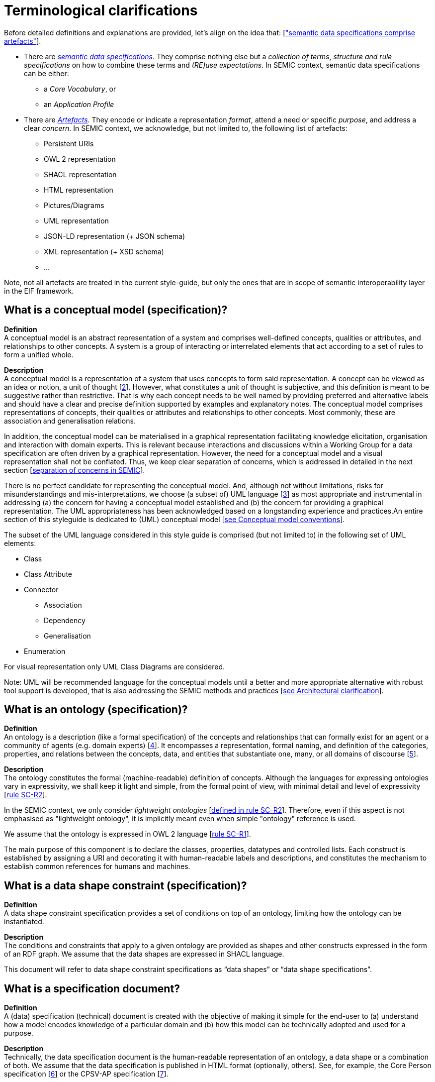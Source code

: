 = Terminological clarifications

Before detailed definitions and explanations are provided, let's align on the idea that: [xref:arhitectural-clarifications.adoc#sec:on-data-specification-and-artefact-types["semantic data specifications comprise artefacts"]].

*  There are xref:#sec:what-is-a-semantic-data-specification[_semantic data specifications_]. They comprise nothing else but a _collection of terms_, _structure and rule specifications_ on how to combine these terms and _(RE)use expectations_. In SEMIC context, semantic data specifications can be either:
** a _Core Vocabulary_, or
** an _Application Profile_

* There are xref:#sec:what-is-an-artefact[_Artefacts_]. They encode or indicate a representation _format_, attend a need or specific _purpose_, and address a clear _concern_. In SEMIC context, we acknowledge, but not limited to, the following list of artefacts:
** Persistent URIs
** OWL 2 representation
** SHACL representation
** HTML representation
** Pictures/Diagrams
** UML representation
** JSON-LD representation (+ JSON schema)
** XML representation (+ XSD schema)
** ...

Note, not all artefacts are treated in the current style-guide, but only the ones that are in scope of semantic interoperability layer in the EIF framework.

[[sec:what-is-a-conceptual-model]]
== What is a conceptual model (specification)?

*Definition* +
A conceptual model is an abstract representation of a system and comprises well-defined concepts, qualities or attributes, and relationships to other concepts. A system is a group of interacting or interrelated
elements that act according to a set of rules to form a unified whole.

*Description* +
A conceptual model is a representation of a system that uses concepts to form said representation. A concept can be viewed as an idea or notion, a unit of thought [xref:references.adoc#ref:2[2]]. However, what constitutes a unit of thought is subjective, and this definition is meant to be suggestive rather than restrictive. That is why each concept needs to be well named by providing preferred and alternative labels and should have a clear and precise definition supported by examples and explanatory notes. The conceptual model comprises representations of concepts, their qualities or attributes and relationships to other concepts. Most commonly, these are association and generalisation relations.

In addition, the conceptual model can be materialised in a graphical representation facilitating knowledge elicitation, organisation and interaction with domain experts. This is relevant because interactions and discussions within a Working Group for a data specification are often driven by a graphical representation. However, the need for a conceptual model and a visual representation shall not be conflated. Thus, we keep clear separation of concerns, which is addressed in detailed in the next section [xref:arhitectural-clarifications.adoc#sec:separation-of-concerns-and-transformation[separation of concerns in SEMIC]].

There is no perfect candidate for representing the conceptual model. And, although not without limitations, risks for misunderstandings and mis-interpretations, we choose (a subset of) UML language [xref:references.adoc#ref:3[3]] as most appropriate and instrumental in addressing (a) the concern for having a conceptual model established and (b) the concern for providing a graphical representation. The UML appropriateness has been acknowledged based on a longstanding experience and practices.An entire section of this styleguide is dedicated to (UML) conceptual model [xref:gc-conceptual-model-conventions.adoc[see Conceptual model conventions]].

The subset of the UML language considered in this style guide is comprised (but not limited to) in the following set of UML elements:

* Class
* Class Attribute
* Connector
** Association
** Dependency
** Generalisation
* Enumeration

For visual representation only UML Class Diagrams are considered.

Note: UML will be recommended language for the conceptual models until a better and more appropriate alternative with robust tool support is developed, that is also addressing the SEMIC methods and practices [xref:arhitectural-clarifications.adoc[see Architectural clarification]].

[[sec:what-is-an-ontology]]
== What is an ontology (specification)?

*Definition* +
An ontology is a description (like a formal specification) of the concepts and relationships that can formally exist for an agent or a community of agents (e.g. domain experts) [xref:references.adoc#ref:4[4]]. It encompasses a representation, formal naming, and definition of the categories, properties, and relations between the concepts, data, and entities that substantiate one, many, or all domains of discourse [xref:references.adoc#ref:5[5]].

*Description* +
The ontology constitutes the formal (machine-readable) definition of concepts. Although the languages for expressing ontologies vary in expressivity, we shall keep it light and simple, from the formal point of view,
with minimal detail and level of expressivity [xref:gc-semantic-conventions.adoc#sec:sc-r2[rule SC-R2]].

In the SEMIC context, we only consider _lightweight ontologies_ [xref:gc-semantic-conventions.adoc#sec:sc-r2[defined in rule SC-R2]]. Therefore, even if this aspect is not emphasised as "lightweight ontology", it is implicitly meant even when simple "ontology" reference is used.

We assume that the ontology is expressed in OWL 2 language [xref:gc-semantic-conventions.adoc#sec:sc-r1[rule SC-R1]].

The main purpose of this component is to declare the classes, properties, datatypes and controlled lists. Each construct is established by assigning a URI and decorating it with human-readable labels and descriptions, and constitutes the mechanism to establish common references for humans and machines.

[[sec:what-is-a-data-shape-contraint]]
== What is a data shape constraint (specification)?

*Definition* +
A data shape constraint specification provides a set of conditions on top of an ontology, limiting how the ontology can be instantiated.

*Description* +
The conditions and constraints that apply to a given ontology are provided as shapes and other constructs expressed in the form of an RDF graph.
We assume that the data shapes are expressed in SHACL language.

This document will refer to data shape constraint specifications as “data shapes” or “data shape specifications”.

[[sec:what-is-a-specification-document]]
== What is a specification document?

*Definition* +
A (data) specification (technical) document is created with the objective of making it simple for the end-user to (a) understand
how a model encodes knowledge of a particular domain and (b) how this model can be technically adopted and used for a purpose.

*Description* +
Technically, the data specification document is the human-readable representation of an ontology, a data shape or a combination of both.
We assume that the data specification is published in HTML format (optionally, others). See, for example, the Core Person specification
[xref:references.adoc#ref:6[6]] or the CPSV-AP specification [xref:references.adoc#ref:7[7]].


[[sec:what-is-an-artefact]]
== What is an artefact?

*Definition* +
A (data specification) artefact is a materialisation of a semantic data specification in a format appropriate for addressing
one or more concerns.

*Description* +
In the SEMIC context, we consider the following artefact types as primary: ontologies, data shapes, and specification documents.
For a description of various concerns addressed in the SEMIC context, please see section
[xref:arhitectural-clarifications.adoc#sec:separation-of-concerns-and-transformation[Separation of concerns in SEMIC]].

Additionally, we are concerned with syntax bindings and serialisation formats (XML/XSD and JSON-LD in particular).
Still, these are not in the scope of this document and are addressed elsewhere. For more, see section
[xref:arhitectural-clarifications.adoc#sec:on-data-specification-and-artefact-types[On data specification and artefact types]].


[[sec:what-is-a-semantic-data-specification]]
== What is a semantic data specification?

*Definition* +
A semantic data specification is a union of machine- and human-readable artefacts addressing clearly defined concerns, interoperability
scope and use-cases. A semantic data specification comprises at least an ontology and a data shape (or either of them individually)
accompanied by a human-readable data specification.

*Description* +
One general categorisation of semantic data specifications is along the reuse axis. 

Some semantic data specifications are built with the intent that the terms of the conceptual model can be used in as much as possible contexts.
Typically, it is possible to use the terms independently from other eachother. 
In this case, the definitions of the terms are usualy very broad and abstract, and only the bare minimum of (usage) constraints are expressed. 
Often, the terms are presented as a list to the reader, with identifiers for each term in the same namespace.  
Those semantic data specifications are useally denoted with terms as such as vocabularies or terminology.

On the other side of the spectrum are semantic data specifications that precisely encode the semantics of the conceptual model that is being used in a single data exchange context implemented in software or API.
They usually have a strong connection with technical data represenations and documentations such as XSD schema, OpenAPI specifications, etc.
Conceptual models for this purpose will contain precise constraints, technical datatypes, the codelists that are being used, refer to implementation decisions, etc.
Semantic data specifications that are created for that purpose are denoted with implementation models. 
As that name indicate, there objective is to encode the conceptual model of an implementation.

Between those two extremes, ie. contextfree reuse (vocabularies) and unique usage context (implementation models), are semantic data specifications that aim to capture the conceptual model for a broad, yet well defined, usage context. 
Typically these data specifications do not intend to introduce new terms in the conceptual model, but will exploit terms from other semantic data specifications.
These exploited terms are augmented with additional usage constraints making the terms more fit for purpose. 
These semantic data specifications are often denoted with terms suchs as application profiles or profiles.

Readers should understand that the usage relationships between semantic data specifications form a complex network. 
An attempt to provide a structured view on this network is started in https://w3c.github.io/dxwg/profiles/.
 
This categorisation along the reuse axis indicates the importance to express the interoperability scope for semantic data specifications. 
However as there are no common agreed definitions for those categories, describing precisely the do's and don't for each category, people may associate different expectations to each category. This styleguide is a document that defines for SEMIC the applied rules. 


In the SEMIC context, two types of semantic data specification are considered: [xref:terminological-clarifications.adoc#sec:what-is-a-cv-specification[Core Vocabulary]] and
[xref:terminological-clarifications.adoc#sec:what-is-an-ap-specification[Application Profile]]. Occasionally, this document
will refer to semantic data specifications shortly as “data specifications”.
Semantic data specifications of the third category, implementation models, are not part of the activities of SEMIC. Nevertheless, there existance, is taken into account when building the Core Vocabularies and Application Profiles.  

With a similar meaning, the term “semantic asset” is used in the literature (e.g. ADMS [xref:references.adoc#ref:8[8]]). However, in our understanding,
the term “semantic asset” is broader than “data specification” and includes controlled vocabularies and possibly other types of assets.

[[sec:what-is-a-cv-specification]]
== What is a Core Vocabulary (CV) specification?

*Definition* +
A Core Vocabulary (CV) is a basic, reusable and extensible data specification that captures the fundamental characteristics of an
entity in a context-neutral fashion. Its main objective is to provide terms to be reused in the broadest possible context.

*Broad context* (on vocabularies) +
On the Semantic Web, vocabularies define the concepts and relationships (also referred to as “terms”) used to describe and represent
an area of concern. Vocabularies are used to classify the terms that can be used in a particular application, characterise possible
relationships, and define possible constraints on using those terms. In practice, vocabularies can be very complex (with several
thousands of terms) or very simple (describing one or two concepts only) [xref:references.adoc#ref:9[9]].

There is no clear division between what is referred to as “vocabularies” and “ontologies”. The trend is to use the word “ontology”
for a more complex and possibly quite formal collection of terms, whereas “vocabulary” is used when such strict formalism is not
necessarily used or used only in a very loose sense [xref:references.adoc#ref:9[9]].

*SEMIC context* (on Core Vocabularies) +
Formally, a Core Vocabulary encompasses a lightweight ontology, and, optionally, a (permissive) data shape specification, and it
is expressed in a condensed, comprehensive data specification document.

* CV =
** lightweight ontology {plus}
** (optionally) a (permissive) data shape

See more in section [xref:arhitectural-clarifications.adoc#sec:on-data-specification-and-artefact-types[On data specification and artefact types]].

The qualifications _lightweight_ and _permissive_ are used to make the intention _to be reused in the broadest possible context_ more
precise. More precise boundaries are defined further in this document.

*NOTE:* “Vocabularies”, in general, are not the same as “controlled vocabularies”, as they usually refer to SKOS artefacts. However,
in other contexts (similar to SEMIC), a Core Vocabulary might often be simply denoted as “vocabulary”.


[[sec:what-is-an-ap-specification]]
== What is an Application Profile (AP) specification?

*Definition* +
An Application Profile is a data specification to facilitate the data exchange in a well-defined  application context. It re-uses
concepts from one or more semantic data specifications while adding more specificity by identifying mandatory, recommended, and
optional elements, addressing particular application needs, and recommendations for controlled vocabularies to be used
[xref:references.adoc#ref:10[10]].

*Description* +
An Application Profile (AP) is a data shape specification which addresses particular application needs (operating within some
domain or community) while providing semantic interoperability with other applications based on one or more shared ontologies
(vocabularies) [xref:references.adoc#ref:11[11]].

Formally, the Application Profile encompasses (a) +++<u>+++reused+++</u>+++ ontology specifications (one or many) and
(b) its +++<u>+++own+++</u>+++ data shape specification. Optionally it may include (c) +++<u>+++reused+++</u>+++ data shape
specifications (one or many), and (d) it may provide its +++<u>+++own+++</u>+++ ontology specification to fill the ontological gaps.

* AP =
** reused lightweight ontology {plus}
** own data shape {plus}
** (optionally) reused (permissive) data shape {plus}
** (optionally) own ontology

*SEMIC context* +
In SEMIC, Application Profiles encompass an ontology, which is largely composed of importing the reused ontologies, complemented
with an appropriate data shape specification. Terms that are introduced because of the Application Profile needs are, by preference,
added to existing Core Vocabularies. If this is not possible, an Application Profile-specific Vocabulary is created.

* AP =
** reused Core Vocabulary {plus}
** own data shape {plus}
** (optionally) own ontology

The data specification document of an Application Profile is elaborated. It will provide the application scope and context and
documents the ontology and the data shapes through the conceptual model. It also provides additional information that stimulates
the adoption and correct usage of the AP in implementations.

